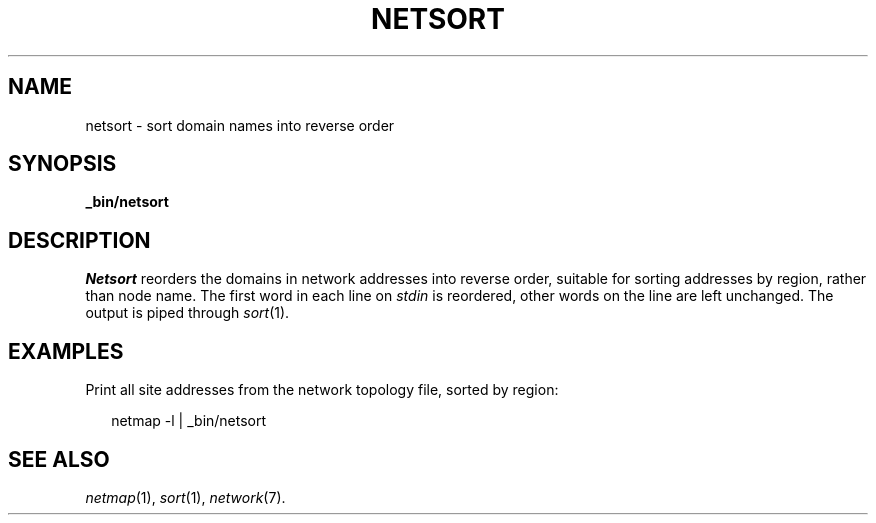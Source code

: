 .ds S1 NETSORT
.ds S2 \fINetsort\fP
.ds S3 \fInetsort\fP
.ds S4 MHSnet
.ds S5 network
.ds S6 _bin/netsort
.TH \*(S1 8 "\*(S4 1.1" \^
.nh
.SH NAME
netsort \- sort domain names into reverse order
.SH SYNOPSIS
.BI \*(S6
.SH DESCRIPTION
\*(S2
reorders the domains in network addresses into reverse order,
suitable for sorting addresses by region, rather than node name.
The first word in each line on
.I stdin
is reordered,
other words on the line are left unchanged.
The output is piped through
.IR sort (1).
.SH EXAMPLES
Print all site addresses from the network topology file,
sorted by region:
.PP
.RS 2
.ft CW
netmap -l | \*(S6
.ft
.RE
.SH "SEE ALSO"
.IR netmap (1),
.IR sort (1),
.IR \*(S5 (7).
